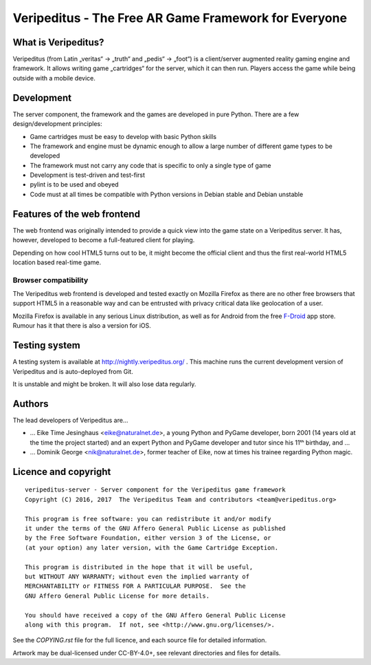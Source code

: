 Veripeditus - The Free AR Game Framework for Everyone
=====================================================

What is Veripeditus?
--------------------

Veripeditus (from Latin „veritas“ → „truth“ and „pedis“ → „foot“) is a
client/server augmented reality gaming engine and framework. It allows
writing game „cartridges“ for the server, which it can then run. Players
access the game while being outside with a mobile device.

Development
-----------

The server component, the framework and the games are developed in pure
Python. There are a few design/development principles:

-  Game cartridges must be easy to develop with basic Python skills
-  The framework and engine must be dynamic enough to allow a large
   number of different game types to be developed
-  The framework must not carry any code that is specific to only a
   single type of game
-  Development is test-driven and test-first
-  pylint is to be used and obeyed
-  Code must at all times be compatible with Python versions in Debian
   stable and Debian unstable

Features of the web frontend
----------------------------

The web frontend was originally intended to provide a quick view into
the game state on a Veripeditus server. It has, however, developed to
become a full-featured client for playing.

Depending on how cool HTML5 turns out to be, it might become the
official client and thus the first real-world HTML5 location based
real-time game.

Browser compatibility
~~~~~~~~~~~~~~~~~~~~~

The Veripeditus web frontend is developed and tested exactly on Mozilla
Firefox as there are no other free browsers that support HTML5 in a
reasonable way and can be entrusted with privacy critical data like
geolocation of a user.

Mozilla Firefox is available in any serious Linux distribution, as well
as for Android from the free `F-Droid <https://f-droid.org>`__ app
store. Rumour has it that there is also a version for iOS.

Testing system
--------------

A testing system is available at http://nightly.veripeditus.org/ . This
machine runs the current development version of Veripeditus and is
auto-deployed from Git.

It is unstable and might be broken. It will also lose data regularly.

Authors
-------

The lead developers of Veripeditus are…

-  … Eike Time Jesinghaus <eike@naturalnet.de>, a young Python and
   PyGame developer, born 2001 (14 years old at the time the project
   started) and an expert Python and PyGame developer and tutor since
   his 11ᵗʰ birthday, and …
-  … Dominik George <nik@naturalnet.de>, former teacher of Eike, now at
   times his trainee regarding Python magic.

Licence and copyright
---------------------

::

    veripeditus-server - Server component for the Veripeditus game framework
    Copyright (C) 2016, 2017  The Veripeditus Team and contributors <team@veripeditus.org>

    This program is free software: you can redistribute it and/or modify
    it under the terms of the GNU Affero General Public License as published
    by the Free Software Foundation, either version 3 of the License, or
    (at your option) any later version, with the Game Cartridge Exception.

    This program is distributed in the hope that it will be useful,
    but WITHOUT ANY WARRANTY; without even the implied warranty of
    MERCHANTABILITY or FITNESS FOR A PARTICULAR PURPOSE.  See the
    GNU Affero General Public License for more details.

    You should have received a copy of the GNU Affero General Public License
    along with this program.  If not, see <http://www.gnu.org/licenses/>.

See the `COPYING.rst` file for the full licence, and each source
file for detailed information.

Artwork may be dual-licensed under CC-BY-4.0+, see relevant directories
and files for details.
